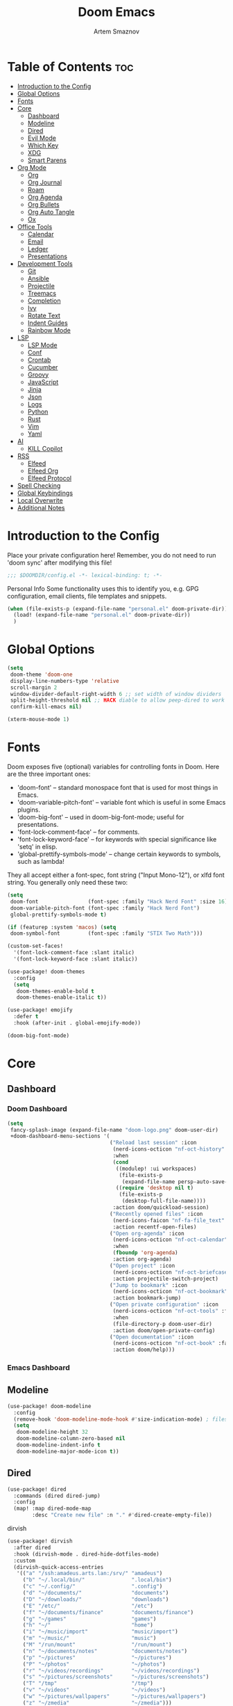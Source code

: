 :PROPERTIES:
:ID:       f8753b37-4a40-43d8-af24-1542cdfea063
:END:
#+title:       Doom Emacs
#+author:      Artem Smaznov
#+description: Emacs is to Vim as Vim is to Notepad
#+startup:     overview

* Table of Contents :toc:
- [[#introduction-to-the-config][Introduction to the Config]]
- [[#global-options][Global Options]]
- [[#fonts][Fonts]]
- [[#core][Core]]
  - [[#dashboard][Dashboard]]
  - [[#modeline][Modeline]]
  - [[#dired][Dired]]
  - [[#evil-mode][Evil Mode]]
  - [[#which-key][Which Key]]
  - [[#xdg][XDG]]
  - [[#smart-parens][Smart Parens]]
- [[#org-mode][Org Mode]]
  - [[#org][Org]]
  - [[#org-journal][Org Journal]]
  - [[#roam][Roam]]
  - [[#org-agenda][Org Agenda]]
  - [[#org-bullets][Org Bullets]]
  - [[#org-auto-tangle][Org Auto Tangle]]
  - [[#ox][Ox]]
- [[#office-tools][Office Tools]]
  - [[#calendar][Calendar]]
  - [[#email][Email]]
  - [[#ledger][Ledger]]
  - [[#presentations][Presentations]]
- [[#development-tools][Development Tools]]
  - [[#git][Git]]
  - [[#ansible][Ansible]]
  - [[#projectile][Projectile]]
  - [[#treemacs][Treemacs]]
  - [[#completion][Completion]]
  - [[#ivy][Ivy]]
  - [[#rotate-text][Rotate Text]]
  - [[#indent-guides][Indent Guides]]
  - [[#rainbow-mode][Rainbow Mode]]
- [[#lsp][LSP]]
  - [[#lsp-mode][LSP Mode]]
  - [[#conf][Conf]]
  - [[#crontab][Crontab]]
  - [[#cucumber][Cucumber]]
  - [[#groovy][Groovy]]
  - [[#javascript][JavaScript]]
  - [[#jinja][Jinja]]
  - [[#json][Json]]
  - [[#logs][Logs]]
  - [[#python][Python]]
  - [[#rust][Rust]]
  - [[#vim][Vim]]
  - [[#yaml][Yaml]]
- [[#ai][AI]]
  - [[#kill-copilot][KILL Copilot]]
- [[#rss][RSS]]
  - [[#elfeed][Elfeed]]
  - [[#elfeed-org][Elfeed Org]]
  - [[#elfeed-protocol][Elfeed Protocol]]
- [[#spell-checking][Spell Checking]]
- [[#global-keybindings][Global Keybindings]]
- [[#local-overwrite][Local Overwrite]]
- [[#additional-notes][Additional Notes]]

* Introduction to the Config
Place your private configuration here! Remember, you do not need to run 'doom sync' after modifying this file!
#+begin_src emacs-lisp
;;; $DOOMDIR/config.el -*- lexical-binding: t; -*-
#+end_src

Personal Info
Some functionality uses this to identify you, e.g. GPG configuration, email clients, file templates and snippets.
#+begin_src emacs-lisp
(when (file-exists-p (expand-file-name "personal.el" doom-private-dir))
  (load! (expand-file-name "personal.el" doom-private-dir))
  )
#+end_src

* Global Options
#+begin_src emacs-lisp
(setq
 doom-theme 'doom-one
 display-line-numbers-type 'relative
 scroll-margin 2
 window-divider-default-right-width 6 ;; set width of window dividers
 split-height-threshold nil ;; HACK diable to allow peep-dired to work (prefered 0)
 confirm-kill-emacs nil)

(xterm-mouse-mode 1)
#+end_src

* Fonts
Doom exposes five (optional) variables for controlling fonts in Doom. Here
are the three important ones:

+ 'doom-font' -- standard monospace font that is used for most things in Emacs.
+ 'doom-variable-pitch-font' -- variable font which is useful in some Emacs plugins.
+ 'doom-big-font' -- used in doom-big-font-mode; useful for presentations.
+ 'font-lock-comment-face' -- for comments.
+ 'font-lock-keyword-face' -- for keywords with special significance like 'setq' in elisp.
+ 'global-prettify-symbols-mode' -- change certain keywords to symbols, such as lambda!

They all accept either a font-spec, font string ("Input Mono-12"), or xlfd
font string. You generally only need these two:
#+begin_src emacs-lisp
(setq
 doom-font                (font-spec :family "Hack Nerd Font" :size 16)
 doom-variable-pitch-font (font-spec :family "Hack Nerd Font")
 global-prettify-symbols-mode t)

(if (featurep :system 'macos) (setq
 doom-symbol-font         (font-spec :family "STIX Two Math")))

(custom-set-faces!
  '(font-lock-comment-face :slant italic)
  '(font-lock-keyword-face :slant italic))

(use-package! doom-themes
  :config
  (setq
   doom-themes-enable-bold t
   doom-themes-enable-italic t))

(use-package! emojify
  :defer t
  :hook (after-init . global-emojify-mode))

(doom-big-font-mode)
#+end_src

* Core
** Dashboard
*** Doom Dashboard
#+begin_src emacs-lisp
(setq
 fancy-splash-image (expand-file-name "doom-logo.png" doom-user-dir)
 +doom-dashboard-menu-sections '(
                                 ("Reload last session" :icon
                                  (nerd-icons-octicon "nf-oct-history" :face 'doom-dashboard-menu-title)
                                  :when
                                  (cond
                                   ((modulep! :ui workspaces)
                                    (file-exists-p
                                     (expand-file-name persp-auto-save-fname persp-save-dir)))
                                   ((require 'desktop nil t)
                                    (file-exists-p
                                     (desktop-full-file-name))))
                                  :action doom/quickload-session)
                                 ("Recently opened files" :icon
                                  (nerd-icons-faicon "nf-fa-file_text" :face 'doom-dashboard-menu-title)
                                  :action recentf-open-files)
                                 ("Open org-agenda" :icon
                                  (nerd-icons-octicon "nf-oct-calendar" :face 'doom-dashboard-menu-title)
                                  :when
                                  (fboundp 'org-agenda)
                                  :action org-agenda)
                                 ("Open project" :icon
                                  (nerd-icons-octicon "nf-oct-briefcase" :face 'doom-dashboard-menu-title)
                                  :action projectile-switch-project)
                                 ("Jump to bookmark" :icon
                                  (nerd-icons-octicon "nf-oct-bookmark" :face 'doom-dashboard-menu-title)
                                  :action bookmark-jump)
                                 ("Open private configuration" :icon
                                  (nerd-icons-octicon "nf-oct-tools" :face 'doom-dashboard-menu-title)
                                  :when
                                  (file-directory-p doom-user-dir)
                                  :action doom/open-private-config)
                                 ("Open documentation" :icon
                                  (nerd-icons-octicon "nf-oct-book" :face 'doom-dashboard-menu-title)
                                  :action doom/help)))
#+end_src

*** Emacs Dashboard
# Emacs Dashboard is an extensible startup screen showing you recent files, bookmarks, agenda items and an Emacs banner.

# #+begin_src emacs-lisp
# (use-package! dashboard
#   :init      ;; tweak dashboard config before loading it
#   (setq
#    dashboard-set-heading-icons t
#    dashboard-set-file-icons t
#    dashboard-page-separator "\n \n"
#    dashboard-banner-logo-title "There is no place like home!"
#    ;; dashboard-startup-banner 'logo ;; use standard emacs logo as banner
#    ;; dashboard-startup-banner "~/.config/doom/doom-emacs-logo.txt"  ;; use doom dashboard ASCII banner
#    dashboard-startup-banner "~/.config/doom/doom-logo.png"  ;; use custom image as banner
#    dashboard-center-content t ;; set to 't' for centered content
#    dashboard-items '(
#                      (recents . 10)
#                      (agenda . 5 )
#                      (bookmarks . 5)
#                      (projects . 5)
#                      (registers . 5)
#                      )
#    )

#   :config
#   (dashboard-setup-startup-hook)
#   (dashboard-modify-heading-icons '(
#                                     (recents . "file-text")
#                                     (bookmarks . "book")
#                                     )))
# #+end_src

# This setting ensures that emacsclient always opens on *dashboard* rather than *scratch*.

# #+begin_src emacs-lisp
# (setq
#  doom-fallback-buffer "*dashboard*"
#  doom-fallback-buffer-name "*dashboard*"
#  )
# #+end_src
** Modeline
#+begin_src emacs-lisp
(use-package! doom-modeline
  :config
  (remove-hook 'doom-modeline-mode-hook #'size-indication-mode) ; filesize in modeline
  (setq
   doom-modeline-height 32
   doom-modeline-column-zero-based nil
   doom-modeline-indent-info t
   doom-modeline-major-mode-icon t))
#+end_src

** Dired
#+begin_src emacs-lisp
(use-package! dired
  :commands (dired dired-jump)
  :config
  (map! :map dired-mode-map
        :desc "Create new file" :n "." #'dired-create-empty-file))
#+end_src

dirvish
#+begin_src emacs-lisp
(use-package! dirvish
  :after dired
  :hook (dirvish-mode . dired-hide-dotfiles-mode)
  :custom
  (dirvish-quick-access-entries
   '(("a" "/ssh:amadeus.arts.lan:/srv/" "amadeus")
     ("b" "~/.local/bin/"               ".local/bin")
     ("c" "~/.config/"                  ".config")
     ("d" "~/documents/"                "documents")
     ("D" "~/downloads/"                "downloads")
     ("E" "/etc/"                       "/etc")
     ("f" "~/documents/finance"         "documents/finance")
     ("g" "~/games"                     "games")
     ("h" "~/"                          "home")
     ("i" "~/music/import"              "music/import")
     ("m" "~/music/"                    "music")
     ("M" "/run/mount"                  "/run/mount")
     ("n" "~/documents/notes"           "documents/notes")
     ("p" "~/pictures"                  "~/pictures")
     ("P" "~/photos"                    "~/photos")
     ("r" "~/videos/recordings"         "~/videos/recordings")
     ("s" "~/pictures/screenshots"      "~/pictures/screenshots")
     ("T" "/tmp"                        "/tmp")
     ("v" "~/videos"                    "~/videos")
     ("w" "~/pictures/wallpapers"       "~/pictures/wallpapers")
     ("z" "~/zmedia"                    "~/zmedia")))

  :config
  (map! :map dirvish-mode-map
        :desc "marks" :n "'" #'dirvish-quick-access

        :n "z" nil
        :prefix "z"
        :n "z" #'dirvish-history-jump))
#+end_src

toggle hidden files in dired
#+begin_src emacs-lisp
(use-package! dired-hide-dotfiles
  :after dired
  :hook (dired-mode . dired-hide-dotfiles-mode)

  :config
  (map! :map dired-mode-map
        :prefix "z"
        :desc "Hide dot files"   :n "o" (lambda () (interactive) (dired-hide-dotfiles-mode 0))
        :desc "Show dot files"   :n "m" (lambda () (interactive) (dired-hide-dotfiles-mode 1))
        :desc "Toggle dot files" :n "a" #'dired-hide-dotfiles-mode
        :desc "Toggle dot files" :n "." #'dired-hide-dotfiles-mode))
#+end_src

** Evil Mode
#+begin_src emacs-lisp
(use-package! evil
  :config
  (map! :map evil-insert-state-map
        :i "<C-h>" #'evil-delete-backward-char-and-join)

  (setq evil-cross-lines t))
#+end_src

** Which Key
#+begin_src emacs-lisp
(use-package! which-key
  :init
  (setq which-key-idle-delay 0.4))
#+end_src

** XDG
#+begin_src emacs-lisp
(use-package! xdg)
#+end_src

** Smart Parens
#+begin_src emacs-lisp
(use-package! smartparens-mode
  :ensure smartparens
  ;; :defer t
  :hook (js-mode . smartparens-strict-mode)

  :config
  (require 'smartparens-config))
#+end_src

* Org Mode
** Org
#+begin_src emacs-lisp
(use-package! org
  :commands org-capture-goto-target
  :init
  (setq
   org-directory (if (featurep :system 'macos) "~/Documents/notes/"
                   (expand-file-name "notes/" (xdg-user-dir "DOCUMENTS")))
   org-agenda-files          (list org-directory)
   org-default-notes-file    (expand-file-name "notes.org" org-directory)
   +org-capture-journal-file (expand-file-name "writing/journal.org" org-directory)
   org-archive-location      (expand-file-name "archive.org::datetree/" org-directory) ;; can also use "archive.org::datetrea/* %s"
   org-id-locations-file     (expand-file-name ".orgids" org-directory))

  :hook (org-mode . (lambda ()
                      (make-local-variable 'display-line-numbers)
                      (visual-line-mode -1)
                      (setq display-line-numbers 'visual)))

  :config
  (map! :mode org-mode
        :localleader
        :n "B" #'org-babel-tangle)

  (map! :map org-mode-map
        :desc "Move line(s) up"        :nv "<M-up>"    #'drag-stuff-up
        :desc "Move line(s) down"      :nv "<M-down>"  #'drag-stuff-down
        :desc "Move line(s) left"      :nv "<M-left>"  #'drag-stuff-left
        :desc "Move line(s) right"     :nv "<M-right>" #'drag-stuff-right
        :desc "Go to prev visual line" :n  "<up>"      #'evil-previous-visual-line
        :desc "Go to next visual line" :n  "<down>"    #'evil-next-visual-line)

  ;; (map! :map org-mode-map
  ;;       :n "<M-h>" #'org-table-previous-field
  ;;       :n "<M-j>" #'org-table-next-row
  ;;       :n "<M-k>" #'org-table-previous-row
  ;;       :n "<M-l>" #'org-table-next-field)

  ;; ----- org-capture -----------------------------------------------------
  ;; (pushnew! org-capture-templates
  ;;           ;; '("j" "Journal"      entry (file+olp+datetree +org-capture-journal-file) "* %U %?\n%i\n%a"   :prepend t)
  ;;           '("w" "Work todo"    entry (file+headline "work.org"    "Inbox")         "* TODO %?\n%i\n%a" :prepend t)
  ;;           '("h" "Housing todo" entry (file+headline "housing.org" "Inbox")         "* TODO %?\n%i\n%a" :prepend t))

  ;; ----- headings --------------------------------------------------------
  (setq org-ellipsis " ▼ "
        org-log-into-drawer t
        org-log-done 'time
        org-hide-emphasis-markers t)

  ;; ----- fonts -----------------------------------------------------------
  ;; font sizes for each header level in Org mode.
  (custom-set-faces
   '(org-level-1 ((t (:inherit outline-1 :height 1.2))))
   '(org-level-2 ((t (:inherit outline-2 :height 1.1))))
   '(org-level-3 ((t (:inherit outline-3 :height 1.0))))
   '(org-level-4 ((t (:inherit outline-4 :height 1.0))))
   '(org-level-5 ((t (:inherit outline-5 :height 1.0)))))

  ;; ----- org-special -----------------------------------------------------
  (setq org-src-window-setup 'other-frame)
  (set-popup-rule! "^\\*Org Src" :ignore t)

  ;; ----- org-refile ------------------------------------------------------
  (setq org-refile-targets '((org-agenda-files :maxlevel . 1)))
  (advice-add 'org-refile :after 'org-save-all-org-buffers)

  ;; ----- org-archive -----------------------------------------------------
  (setq org-archive-subtree-add-inherited-tags t)

  ;; ----- org-publish -----------------------------------------------------
  (setq org-publish-project-alist
        '(("github.io"
           :base-directory "~/projects/git/artemsmaznov.github.io/org"
           :base-extension "org"
           :publishing-directory "~/projects/git/artemsmaznov.github.io"
           :recursive t
           :publishing-function org-html-publish-to-html
           :headline-levels 4
           :auto-preamble t
           :exclude "header.org")))

  ;; ----- Search Engines --------------------------------------------------
  ;; e.g. [[arch-wiki:emacs][Emacs Page]]
  (setq org-link-abbrev-alist
        '(("arch-wiki" . "https://wiki.archlinux.org/title/")
          ("pacman"    . "https://archlinux.org/packages/?name=")
          ("aur"       . "https://aur.archlinux.org/packages/")
          ("github"    . "https://github.com/")
          ("google"    . "http://www.google.com/search?q=")
          ("brave"     . "https://search.brave.com/search?q=")
          ("wiki"      . "https://en.wikipedia.org/wiki/")
          ))

  ;; ----- org-clock -------------------------------------------------------
  (map! :mode org-mode
        :localleader
        :prefix "c"
        :n "p" #'org-clock-display)

  (setq org-clock-persist 'history
        org-clock-idle-time nil)

  (org-clock-persistence-insinuate)

  ;; ----- Org templates ---------------------------------------------------
  (require 'org-tempo)

  ;; extra languages for src blocks
  (pushnew! org-structure-template-alist
            '("el" . "src emacs-lisp")
            '("js" . "src javascript")
            '("lu" . "src lua")
            '("py" . "src python")
            '("sh" . "src shell")
            '("ya" . "src yaml"))

  ;; extra org structure templates
  (pushnew! org-src-lang-modes
            '("conf-unix" . conf-unix)
            '("toml"      . conf-toml)))
#+end_src

** Org Journal
#+begin_src emacs-lisp
(use-package! org-journal
  :after org
  :init
  (setq
   org-journal-dir (expand-file-name "writing/" org-directory))

  :config
  (setq
   org-journal-hide-entries-p nil
   org-journal-search-results-order-by :desc
   org-journal-enable-encryption nil
   org-journal-encrypt-journal nil))
#+end_src

** Roam
#+begin_src emacs-lisp
(use-package! org-roam
  :after org
  :config
  (setq org-roam-directory org-directory))
#+end_src

** Org Agenda
#+begin_src emacs-lisp
(use-package! org-agenda
  :after org
  :defer t
  :config
  (map! :map org-agenda-mode-map
        :m "D"   #'org-agenda-day-view
        :m "W"   #'org-agenda-week-view
        :m "M"   #'org-agenda-month-view ;; doesn't work
        :m "T"   #'org-agenda-fortnight-view
        :m "C-." #'org-agenda-goto-today
        :m "C-h" #'org-agenda-earlier
        :m "C-l" #'org-agenda-later)

  (setq org-agenda-start-with-log-mode t
        org-agenda-start-day nil
        org-agenda-span 'week
        org-agenda-start-on-weekday 1
        org-deadline-warning-days 14))
#+end_src

** Org Bullets
#+begin_src emacs-lisp
(use-package! org-superstar
  :after org
  :defer t
  :hook (org-mode . org-superstar-mode))
#+end_src

** Org Auto Tangle
Put at the header of the =Org= document to enable auto tangle on save for it
#+begin_example emacs-lisp
#+auto_tangle: t
#+end_example

#+begin_src emacs-lisp
(use-package! org-auto-tangle
  :after org
  :defer t
  :hook (org-mode . org-auto-tangle-mode)
  :config
  (setq org-auto-tangle-babel-safelist
        '("README.org"
          "SHELLS.org"
          "local.org")))
#+end_src

** Ox
We need ox-man for "Org eXporting" to manpage format.
#+begin_src emacs-lisp
(after! org
  (use-package ox-man))
#+end_src

* Office Tools
** Calendar
#+begin_src emacs-lisp
(use-package! calendar
  :defer t
  :init
  (setq calendar-week-start-day 1
        calendar-date-style 'european))
#+end_src

CalFW
#+begin_src emacs-lisp
(use-package! calfw
  :defer t
  :init
  (map! :leader
        :prefix "o"
        :desc "Calendar" :e "c" #'cfw:open-org-calendar)

  :config
  (map! :map cfw:calendar-mode-map
        :m "C-j" #'cfw:navi-next-month-command
        :m "C-k" #'cfw:navi-previous-month-command
        :m "C-." #'cfw:navi-goto-today-command
        :m "0"   #'cfw:navi-goto-week-begin-command
        :m "gd"  #'cfw:org-goto-date
        :m "zd"  #'cfw:change-view-day
        :m "zw"  #'cfw:change-view-week
        :m "zm"  #'cfw:change-view-month
        :m "zt"  #'cfw:change-view-two-weeks
        :m "T"   #'cfw:change-view-two-weeks)) ;; not active due to evil-snipe and evil-find-char
#+end_src

iCalendar
#+begin_src emacs-lisp
(use-package! icalendar
  :defer t
  :config
  (setq
   org-icalendar-use-scheduled '(event-if-todo event-if-not-todo todo-start)
   org-icalendar-use-deadline '(event-if-todo-not-done)))
#+end_src

CalDAV sync
#+begin_src emacs-lisp
(use-package! org-caldav
  :after calfw
  :init
  (map! :leader
        :prefix "n"
        :desc "Sync with server" :e "C-s" #'org-caldav-sync)

  :config
  (setq
   org-caldav-url (concat "https://" my/nextcloud/url "/remote.php/dav/calendars/" my/username)
   org-caldav-delete-calendar-entries 'always
   org-caldav-delete-org-entries 'ask
   org-caldav-show-sync-results nil
   org-caldav-save-directory (expand-file-name ".caldav/" org-directory)
   org-caldav-backup-file (expand-file-name "backup.org" org-caldav-save-directory)
   org-caldav-location-newline-replacement ","
   org-caldav-exclude-tags '("nocal")
   org-caldav-calendars `((:calendar-id "personal" :select-tags ("calgnr")
                           :inbox ,(expand-file-name "todo.org" org-directory)
                           :files (,(expand-file-name "todo.org" org-directory)
                                   ,(expand-file-name "archive.org" org-directory)))

                          (:calendar-id "housing" :select-tags ("calhsn")
                           :inbox ,(expand-file-name "todo.org" org-directory)
                           :files (,(expand-file-name "todo.org" org-directory)
                                   ,(expand-file-name "archive.org" org-directory)))

                          (:calendar-id "work" :select-tags ("calwrk")
                           :inbox ,(expand-file-name "todo.org" org-directory)
                           :files (,(expand-file-name "todo.org" org-directory)
                                   ,(expand-file-name "archive.org" org-directory))))))
#+end_src

** Email
#+begin_src emacs-lisp
(setq rmail-spool-directory "/var/spool/mail/")
#+end_src

*** AuthInfo
Setting up =~/.authinfo.gpg= with credentials
#+begin_example authinfo
machine smtp.gmail.com login example@gmail.com password eXaMpLePaSsWoRd port 465
#+end_example

*** mu4e
+ Arch Linux: ~$ pacman -S isync~
              ~$ paru -S mu~

A custom variable containing an email address string needs to be defined for each context
#+begin_example elisp
(defvar my/email/main "example@mail.com" "My primary email address")
#+end_example

#+begin_src emacs-lisp
(use-package! mu4e
  :defer t
  :commands (mu4e make-mu4e-context)
  :init
  (setq
   doom-modeline-mu4e t
   +mu4e-lock-file "/tmp/mu4e-lock")

  ;; start mu4e in the background so it auto-syncs emails
  (if (and (executable-find "mu")
           (not (file-exists-p +mu4e-lock-file)))
      (mu4e t))

  :config
  (map! :map mu4e-view-mode-map
        :n "m" #'mu4e-view-mark-for-something
        :n "M" #'mu4e-view-mark-for-move
        :n "t" #'mu4e-view-mark-subthread
        :n "T" #'mu4e-view-mark-thread

        :map mu4e-headers-mode-map
        :n "m" #'mu4e-headers-mark-for-something
        :n "M" #'mu4e-headers-mark-for-move
        :n "t" #'mu4e-headers-mark-subthread
        :n "T" #'mu4e-headers-mark-thread)

  (setq
   mu4e-update-interval (* 5 60) ;; auto-sync interval in seconds
   mu4e-confirm-quit t

   ;; headers - view listing the emails
   mu4e-split-view 'vertical
   mu4e-headers-visible-columns 80
   mu4e-headers-time-format "%l:%M:%S %p"
   mu4e-headers-date-format "%e %b %Y"
   mu4e-headers-long-date-format "%a, %e %B %Y, %l:%M:%S %p"

   ;; message
   ;; mu4e-view-date-format "%c"
   ;; mu4e-date-format-long "%c"
   message-kill-buffer-on-exit t ;; don't keep message buffers

   ;; composing
   mu4e-compose-format-flowed t ;; use html formatting for outgoing emails
   mu4e-compose-dont-reply-to-self t

   mu4e-get-mail-command "true"

   ;; colum layout for mail list
   mu4e-headers-fields
   '((:account-stripe . 1)
     (:flags          . 7)
     (:human-date     . 12)
     (:from-or-to     . 25)
     (:thread-subject . nil)))

  (setq
   ;; NOTE needs to be redefined when mu4e autostarts in the background with no
   ;; context selected. this causes emacs to ask to create the default
   ;; directories in the root of maildir
   mu4e-drafts-folder "/artem/drafts"
   mu4e-sent-folder "/artem/sent"
   mu4e-refile-folder "/artem/archive"
   mu4e-trash-folder "/artem/trash"

   ;; NOTE not required, but gives an additional visual and functional indicator
   ;; that no context is selected
   mu4e-maildir-shortcuts
   '(("/inbox"   . ?i)
     ("/drafts"  . ?d)
     ("/sent"    . ?s)
     ("/archive" . ?a)
     ("/trash"   . ?t))

   ;; DEPRECATED have not see the effect of this yet
   +mu4e-header--maildir-colors
   '(("/artem/sent"   . all-the-icons-dgreen)
     ("/artem/drafts" . all-the-icons-yellow)
     ("/artem/trash"  . all-the-icons-red)))

  ;; contexts
  (setq
   mu4e-context-policy 'pick-first
   mu4e-compose-context-policy 'ask-if-none
   ;; mu4e-index-cleanup nil ;; don't need to run cleanup after indexing for gmail
   ;; mu4e-index-lazy-check t ;; because gmail uses labels as folders we can use lazy check since messages don't really "move"
   mu4e-contexts
   `(,(make-mu4e-context
       :name "local"
       :match-func
       (lambda (msg)
         (when msg
           (string-prefix-p "/artem" (mu4e-message-field msg :maildir))))

       :vars
       `((user-mail-address  . "artem@izumi")
         (mu4e-drafts-folder . "/artem/drafts")
         (mu4e-sent-folder   . "/artem/sent")
         (mu4e-refile-folder . "/artem/archive")
         (mu4e-trash-folder  . "/artem/trash")

         (mu4e-maildir-shortcuts
          . (("/artem/inbox"   . ?i)
             ("/artem/drafts"  . ?d)
             ("/artem/sent"    . ?s)
             ("/artem/archive" . ?a)
             ("/artem/trash"   . ?t)))))

     ,(make-mu4e-context
       :name "amadeus"
       :match-func
       (lambda (msg)
         (when msg
           (string-prefix-p "/amadeus" (mu4e-message-field msg :maildir))))

       :vars
       `((user-mail-address  . "artem@amadeus")
         (mu4e-drafts-folder . "/amadeus/drafts")
         (mu4e-sent-folder   . "/amadeus/sent")
         (mu4e-refile-folder . "/amadeus/archive")
         (mu4e-trash-folder  . "/amadeus/trash")

         (mu4e-maildir-shortcuts
          . (("/amadeus/inbox"   . ?i)
             ("/amadeus/drafts"  . ?d)
             ("/amadeus/sent"    . ?s)
             ("/amadeus/archive" . ?a)
             ("/amadeus/trash"   . ?t)))))

     ,(make-mu4e-context
       :name "ichigo"
       :match-func
       (lambda (msg)
         (when msg
           (string-prefix-p "/ichigo" (mu4e-message-field msg :maildir))))

       :vars
       `((user-mail-address  . "artem@ichigo")

         (mu4e-drafts-folder . "/ichigo/drafts")
         (mu4e-sent-folder   . "/ichigo/sent")
         (mu4e-refile-folder . "/ichigo/archive")
         (mu4e-trash-folder  . "/ichigo/trash")

         (mu4e-maildir-shortcuts
          . (("/ichigo/inbox"   . ?i)
             ("/ichigo/drafts"  . ?d)
             ("/ichigo/sent"    . ?s)
             ("/ichigo/archive" . ?a)
             ("/ichigo/trash"   . ?t)))))))

  (setq mu4e-bookmarks
        '((:name "Unread messages"
           :query "flag:unread AND NOT flag:trashed"
           :key ?u)
          (:name "Today's messages"
           :query "date:today..now"
           :key ?t)
          (:name "Last 7 days"
           :query "date:7d..now"
           :hide-unread t
           :key ?w)
          (:name "Messages with images"
           :query "mime:image/*"
           :key ?p)
          (:name "All inboxes"
           :query "m:/artem/inbox OR m:/amadeus/inbox OR m:/ichigo/inbox"
           :key ?i)
          (:name "Full archive"
           :query "m:/artem/archive OR m:/amadeus/archive OR m:/ichigo/archive"
           :key ?a)))

  ;; modeline
  (setq
   ;; mu4e-alert-interesting-mail-query "flag:unread AND NOT flag:trashed AND NOT maildir:\"/[Gmail]/All Mail\""
   mu4e-display-update-status-in-modeline t))
#+end_src

#+begin_src emacs-lisp
;; (use-package! mu4e
;;   :defer t
;;   :init
;;   (setq
;;    doom-modeline-mu4e t)
;;   :config
;;   (map! :map mu4e-view-mode-map
;;         :n "m" #'mu4e-view-mark-for-something
;;         :n "M" #'mu4e-view-mark-for-move
;;         :n "t" #'mu4e-view-mark-subthread
;;         :n "T" #'mu4e-view-mark-thread

;;         :map mu4e-headers-mode-map
;;         :n "m" #'mu4e-headers-mark-for-something
;;         :n "M" #'mu4e-headers-mark-for-move
;;         :n "t" #'mu4e-headers-mark-subthread
;;         :n "T" #'mu4e-headers-mark-thread)

;;   (setq
;;    mu4e-get-mail-command (concat "mbsync -a -c " (xdg-config-home) "/isync/mbsyncrc" )
;;    mu4e-update-interval (* 15 60) ;; auto-sync interval in seconds
;;    mu4e-maildir-shortcuts
;;    '(("/Inbox"             . ?i)
;;      ("/Work"              . ?w)
;;      ("/[Gmail]/Important" . ?I)
;;      ("/[Gmail]/Sent Mail" . ?s)
;;      ("/[Gmail]/Drafts"    . ?d)
;;      ("/[Gmail]/All Mail"  . ?a)
;;      ("/[Gmail]/Trash"     . ?t))
;;    +mu4e-header--maildir-colors
;;    '(("/Inbox"      . all-the-icons-yellow)
;;      ("/Work"       . all-the-icons-red)
;;      ("[Gmail]"     . all-the-icons-dgreen)))

;;   ;; headers - view listing the emails
;;   (setq
;;    mu4e-split-view 'vertical
;;    mu4e-headers-visible-columns 170
;;    mu4e-headers-time-format "%l:%M:%S %p"
;;    mu4e-headers-date-format "%e %b %Y"
;;    mu4e-headers-long-date-format "%a, %e %B %Y, %l:%M:%S %p"
;;    ;; colum layout for mail list
;;    mu4e-headers-fields
;;    '((:account-stripe . 1)
;;      (:flags          . 7)
;;      (:human-date     . 12)
;;      (:from-or-to     . 25)
;;      (:thread-subject . nil)))

;;   ;; message
;;   (setq
;;    ;; mu4e-view-date-format "%c"
;;    ;; mu4e-date-format-long "%c"
;;    message-kill-buffer-on-exit t) ;; don't keep message buffers

;;   ;; composing
;;   (setq
;;    mu4e-compose-format-flowed t ;; use html formatting for outgoing emails
;;    mu4e-compose-dont-reply-to-self t)

;;   ;; contexts
;;   (setq
;;    mu4e-context-policy 'pick-first
;;    mu4e-compose-context-policy 'ask-if-none
;;    ;; mu4e-index-cleanup nil ;; don't need to run cleanup after indexing for gmail
;;    ;; mu4e-index-lazy-check t ;; because gmail uses labels as folders we can use lazy check since messages don't really "move"
;;    mu4e-contexts
;;    `(
;;      ;; ,(make-mu4e-context
;;      ;;   :name "Artem"
;;      ;;   :match-func (lambda (msg) (when msg (mu4e-message-contact-field-matches msg :to my/email/artem)))
;;      ;;   :vars `((smtpmail-smtp-server  . "smtp.gmail.com")
;;      ;;           (smtpmail-smtp-service . 465)
;;      ;;           (smtpmail-stream-type  . ssl)
;;      ;;           (user-mail-address     . ,my/email/artem)
;;      ;;           (mu4e-drafts-folder    . "/[Gmail]/Drafts")
;;      ;;           (mu4e-sent-folder      . "/[Gmail]/Sent Mail")
;;      ;;           (mu4e-refile-folder    . "/[Gmail]/All Mail")
;;      ;;           (mu4e-trash-folder     . "/[Gmail]/Trash")))
;;      ,(make-mu4e-context
;;        :name "Main"
;;        :match-func (lambda (msg) (when msg (mu4e-message-contact-field-matches msg :to my/email/main)))
;;        ;; :match-func (lambda (msg) (when msg (string-prefix-p "/Main" (mu4e-message-field msg :maildir))))
;;        :vars `((user-mail-address  . ,my/email/main)
;;                (mu4e-drafts-folder . "/[Gmail]/Drafts")
;;                (mu4e-sent-folder   . "/[Gmail]/Sent Mail")
;;                (mu4e-refile-folder . "/[Gmail]/All Mail")
;;                (mu4e-trash-folder  . "/[Gmail]/Trash")))))

;;      ;; start mu4e in the background so it auto-syncs emails
;;      (mu4e t)

;;      ;; modeline
;;      (setq
;;       mu4e-alert-interesting-mail-query "flag:unread AND NOT flag:trashed AND NOT maildir:\"/[Gmail]/All Mail\""
;;       mu4e-display-update-status-in-modeline t))
#+end_src

*** Authentication
Function used by =mbsync= for authentication with the email server
#+begin_src emacs-lisp
(defun my/lookup-password (&rest keys)
  (let ((result (apply #'auth-source-search keys)))
    (if result
        (funcall (plist-get (car result) :secret))
        nil)))
#+end_src

** Ledger
#+begin_src emacs-lisp
(use-package! ledger-mode
  :defer t
  :config
  (map! :map ledger-mode-map
        :localleader
        :e "c" #'ledger-mode-clean-buffer)

  (setq ledger-default-date-format "%Y-%m-%d"))
#+end_src

** Presentations
#+begin_src emacs-lisp
(use-package! org-tree-slide
  :after org
  :defer t
  :init
  (map! :map org-mode-map
        :leader
        :prefix "t"
        :desc "Presentation" :e "p" #'org-tree-slide-mode)

  :hook ((org-tree-slide-play . my/presentation-start)
         (org-tree-slide-stop . my/presentation-end))

  :config
  (map! :map org-tree-slide-mode-map
        "C-h"   #'org-tree-slide-move-previous-tree
        "C-l"   #'org-tree-slide-move-next-tree
        "C-SPC" #'org-tree-slide-content)

  (setq
   org-tree-slide-activate-message "Presentation started!"
   org-tree-slide-deactivate-message "Presentation finished!"
   org-tree-slide-slide-in-effect t
   org-tree-slide-header t
   org-tree-slide-breadcrumbs " > "
   org-image-actual-width nil))
#+end_src

#+begin_src emacs-lisp
(defun my/presentation-start ()
  (writeroom-mode 1)
  (display-line-numbers-mode 0)
  (org-display-inline-images) ;; Can also use org-startup-with-inline-images
  )

(defun my/presentation-end ()
  (writeroom-mode 0)
  (display-line-numbers-mode 1)
  )
#+end_src

* Development Tools
** Git
*** Magit
#+begin_src emacs-lisp
(use-package! magit
  :defer t
  :init
  (defun my/magit-yank-current-branch-name ()
    "Show the current branch in the echo-area and add it to the `kill-ring'."
    (interactive)
    (let ((branch (magit-get-current-branch)))
      (if branch
          (progn (kill-new branch)
                 (message "%s" branch))
        (user-error "There is no current branch"))))

  :config
  (setq
   magit-repository-directories `((,(xdg-config-home) . 1)
                                  ("~/.local/bin" . 0)
                                  ("~/projects" . 5))

   git-commit-summary-max-length 68

   magit-revision-show-gravatars t ;; enable gravatars
   ;; magit-display-buffer-function 'magit-display-buffer-traditional ;; open magit in a side window

   ;; enable granular diff-highlights for all hunks
   ;; change to t if performance is bad
   magit-diff-refine-hunk 'all
   magit-repolist-column-flag-alist ' ((magit-untracked-files . "?")
                                       (magit-unstaged-files . "!")
                                       (magit-staged-files . "+"))

   magit-repolist-columns ' (("" 10 magit-repolist-column-branch ((:right-align t)))
                             ("B<U" 3 magit-repolist-column-unpulled-from-upstream ((:right-align t) (:sort <)))
                             ("B>U" 3 magit-repolist-column-unpushed-to-upstream ((:right-align t) (:sort <)))
                             ("F" 3 magit-repolist-column-flags nil)
                             ("Name" 25 magit-repolist-column-ident nil)
                             ("Version" 25 magit-repolist-column-version ((:sort magit-repolist-version<)))
                             ("Path" 99 magit-repolist-column-path nil))

   magit-submodule-list-columns ' (("Path" 40 magit-modulelist-column-path nil)
                                   ("Version" 25 magit-repolist-column-version
                                    ((:sort magit-repolist-version<)))
                                   ("Branch" 20 magit-repolist-column-branch nil)
                                   ("B<U" 3 magit-repolist-column-unpulled-from-upstream
                                    ((:right-align t)
                                     (:sort <)))
                                   ("B>U" 3 magit-repolist-column-unpushed-to-upstream
                                    ((:right-align t)
                                     (:sort <)))
                                   ("B<P" 3 magit-repolist-column-unpulled-from-pushremote
                                    ((:right-align t)
                                     (:sort <)))
                                   ("B>P" 3 magit-repolist-column-unpushed-to-pushremote
                                    ((:right-align t)
                                     (:sort <)))
                                   ("B" 3 magit-repolist-column-branches
                                    ((:right-align t)
                                     (:sort <)))
                                   ("S" 3 magit-repolist-column-stashes
                                    ((:right-align t)
                                     (:sort <))))))
#+end_src

*** Forge
#+begin_src emacs-lisp
(use-package! forge
  :after magit
  :defer t

  :init
  (if (featurep :system 'macos)
      (setq doom-modeline-github nil)
      (setq doom-modeline-github t))

  :config
  (setq
   forge-pull-notifications nil
   forge-repository-list-columns '(("Owner" 20 t nil owner nil)
                                   ("N" 1 t nil sparse-p nil)
                                   ("S" 1 t nil selective-p nil)
                                   ("Name" 50 t nil name nil)
                                   ("Worktree" 99 t nil worktree nil))))
#+end_src

*** Code Review
#+begin_src emacs-lisp
(use-package! code-review
  :after magit
  :defer t
  :config
  (map! :map magit-mode-map
        "R" #'code-review-forge-pr-at-point

        :map forge-topic-mode-map
        "R" #'code-review-forge-pr-at-point))
#+end_src

*** Todos
#+begin_src emacs-lisp
(use-package! magit-todos
  :after magit
  :defer t
  :hook
  (magit-mode . magit-todos-mode)
  :config
  (pushnew! magit-todos-exclude-globs
            "Basemark*/"
            "Brave*/"
            "Code*/"
            "Cypress/"
            "GIMP/"
            "KDE/"
            "Nextcloud/"
            "chromium/"
            "coc/"
            "discord/"
            "glib*/"
            "google*/"
            "google-chrome/"
            "kde*/"
            "torbrowser*/"
            "unity*/"
            "vivaldi*/"
            "{emacs,doom}/"))
#+end_src

** Ansible
#+begin_src emacs-lisp
(use-package! ansible
  :defer t
  :hook
  (yaml-mode . (lambda ()
                 (if (not buffer-file-name)
                     (message "buffer-file-name is not set")
                   (if (s-contains? "ansible" (file-name-directory buffer-file-name) t)
                       (ansible-mode 1))))))
#+end_src

** Projectile
#+begin_src emacs-lisp
(use-package! projectile
  :defer t
  :init
  (setq projectile-switch-project-action #'projectile-dired)
  (when (file-directory-p "~/projects")
    (setq projectile-project-search-path '("~/projects")))
  :config
  (map! :leader
        :prefix "p"
        :desc "Run project"        :e "A" #'projectile-run-project
        :desc "Project substitute" :e "R" #'projectile-replace-regexp))
#+end_src

** Treemacs
#+begin_src emacs-lisp
(use-package! lsp-treemacs
  :defer t
  :commands lsp-treemacs-errors-list)
#+end_src

** Completion
#+begin_src emacs-lisp
(use-package! company
  :defer t
  :config
  (map! :after lsp-mode
        :map lsp-mode-map
        :i "<tab>" #'company-indent-or-complete-common)

  (setq
   company-idle-delay 0.5
   company-tooltip-idle-delay 2
   company-minimum-prefix-length 1))
#+end_src

** Ivy
#+begin_src emacs-lisp
(use-package! lsp-ivy
  :defer t
  :commands lsp-ivy-workspace-symbol)
#+end_src

** Rotate Text
To enable a set of items to cycle through globally, add the following to your configuration
#+begin_src emacs-lisp
(use-package! rotate-text
  :defer t
  :config
  (pushnew! rotate-text-words
            '("yes" "no")
            '("on" "off")
            '("start" "end")))
#+end_src

** Indent Guides
#+begin_src emacs-lisp
(use-package! highlight-indent-guides
  :defer t
  :config
  (setq highlight-indent-guides-method 'fill))
#+end_src

** Rainbow Mode
Highlight colors in file
#+begin_src emacs-lisp
(use-package! rainbow-mode
  :defer t
  :init
  (map! :leader
        :prefix "t"
        :desc "Colors" :e "c" #'rainbow-mode))
#+end_src

* LSP
** LSP Mode
#+begin_src emacs-lisp
(use-package! lsp-mode
  :defer t
  :commands (lsp lsp-deferred)
  :hook
  (rjsx-mode    . lsp-deferred)
  (python-mode  . lsp-deferred)
  (feature-mode . lsp-deferred)
  (vimrc-mode   . lsp-deferred)
  (groovy-mode  . lsp-deferred))
#+end_src

See [[https://emacs-lsp.github.io/lsp-mode/tutorials/how-to-turn-off/][this]] for LSP UI elements and their respective variables
#+begin_src emacs-lisp
(use-package! lsp-ui
  :defer t
  :commands lsp-ui-mode
  :hook
  (lsp-mode . lsp-ui-mode)

  :config
  (setq
   ;; 1. Symbol highlighting
   lsp-enable-symbol-highlighting t

   ;; 2. `lsp-ui-doc` hover dialogs
   lsp-ui-doc-enable nil
   lsp-ui-doc-delay 0.75
   lsp-ui-doc-show-with-cursor t
   lsp-ui-doc-show-with-mouse nil

   lsp-ui-doc-position 'top
   lsp-ui-doc-alignment 'window
   lsp-ui-doc-header t
   lsp-ui-doc-border "gray"

   ;; 3. Lenses
   lsp-lens-enable t

   ;; 4. Headerline
   lsp-headerline-breadcrumb-enable t

   ;; 5. Sideline code actions
   lsp-ui-sideline-enable t
   lsp-ui-sideline-show-code-actions t

   ;; 6. Sideline hover symbols
   lsp-ui-sideline-show-hover nil

   ;; 7. Modeline code actions
   lsp-modeline-code-actions-enable t

   ;; 8. Flycheck / flymake
   ;; lsp-diagnostics-provider :auto

   ;; 9. Sideline diagnostics
   lsp-ui-sideline-show-diagnostics t

   ;; 10. Eldoc
   lsp-eldoc-enable-hover t

   ;; 11. Modeline diagnostics statistics
   lsp-modeline-diagnostics-enable t

   ;; 12. Signarure help
   ;; lsp-signature-auto-activate '(:on-trigger-char :on-server-request)

   ;; 13.
   lsp-signature-render-documentation t

   ;; 14. Completion
   ;; lsp-completion-provider :capf

   ;; 15. Completion item detail
   lsp-completion-show-detail t

   ;; 16. Completion item kind
   lsp-completion-show-kind t))
#+end_src

** Conf
#+begin_src emacs-lisp
(use-package! conf-mode
  :defer t
  :mode
  "\\.automount\\'"
  "\\.mount\\'"
  "\\.path\\'"
  "\\.service\\'"
  "\\.slice\\'"
  "\\.socket\\'"
  "\\.target\\'"
  "\\.timer\\'"
  )
#+end_src

** Crontab
#+begin_src emacs-lisp
(use-package! crontab-mode
  :defer t
  :mode
  "/cron\\(.d\\)?")
#+end_src

** Cucumber
#+begin_src emacs-lisp
(use-package! feature-mode
  :defer t
  :mode
  "\\.feature\\'"

  :config
  (setq
   feature-default-language "en"
   ;; feature-step-search-path "features/../**/*step*/*.js"
   ))
#+end_src

** Groovy
#+begin_src emacs-lisp
(use-package! groovy-mode
  :defer t
  :mode
  "/Jenkinsfile.*\\'"
  "\\.pipe\\'"
  "\\.PIPE\\'"

  :hook
  (groovy-mode . (lambda () (rainbow-delimiters-mode 1)))

  :config
  (setq groovy-indent-offset 2))
#+end_src

** JavaScript
#+begin_src emacs-lisp
;; (use-package! rjsx-mode
;;   :ensure t
;;   :mode
;;   "\\.js\\'"
;; )
#+end_src

** Jinja
#+begin_src emacs-lisp
(use-package! jinja2-mode
  :defer t
  :hook
  (jinja2-mode . (lambda ()
                   (spell-fu-mode -1))))
#+end_src

** Json
#+begin_src emacs-lisp
(use-package! jsonc-mode
  :defer t
  :mode
  "\\.jsonc\\'"
)
#+end_src

** Logs
#+begin_src emacs-lisp
(use-package! syslog-mode
  :defer t
  :mode
  "\\.log"
  "\\.[0-9]+\\'"

  :hook
  (syslog-mode . (lambda ()
                   (make-local-variable 'display-line-numbers-type)
                   (setq display-line-numbers-type t)
                   (display-line-numbers-mode 1))))
#+end_src

** Python
+ macOS: ~$ brew install pyright~
+ Arch Linux: ~$ pacman -S pyright~
** Rust
#+begin_src emacs-lisp
(use-package! rustic
  :defer t
  :config
  (map! :map rustic-mode-map
        :localleader
        :prefix "t"
        :desc "with doc-tests" :n "d" #'rustic-cargo-test-run))
#+end_src

** Vim
Enable syntax highlighting for .vim files
#+begin_src emacs-lisp
(use-package! vimrc-mode
  :defer t
  :mode
  "\\.vim\\(rc\\)?\\'"
  "\\.vifm\\'"

  :config
  (setq evil-shift-width 2))
#+end_src

** Yaml
#+begin_src emacs-lisp
(use-package! yaml-mode
  :defer t
  :hook
  (yaml-mode . (lambda ()
                   (spell-fu-mode -1))))
#+end_src

* AI
** KILL Copilot
accept completion from copilot and fallback to company

#+begin_src emacs-lisp :tangle no
(use-package! copilot
  :hook (prog-mode . copilot-mode)
  :bind (:map copilot-completion-map
              ("<tab>" . 'copilot-accept-completion)
              ("TAB" . 'copilot-accept-completion)
              ("C-TAB" . 'copilot-accept-completion-by-word)
              ("C-<tab>" . 'copilot-accept-completion-by-word)))
#+end_src

* RSS
** Elfeed
#+begin_src emacs-lisp
(use-package! elfeed
  :defer t
  :init
  (map! :leader
        :prefix "o"
        :desc "RSS News" :e "n" #'elfeed)

  :config
  (map! :mode elfeed-search-mode
        :desc "Remove Selected" :n "D" #'my/elfeed-search-remove-selected

        :mode (elfeed-search-mode elfeed-show-mode)
        :localleader
        :desc "Show starred" :n "s" #'my/elfeed-show-starred
        :desc "Toggle logs"  :n "l" #'elfeed-goodies/toggle-logs
        :desc "Update"       :n "u" #'elfeed-update)

  (elfeed-set-timeout 36000)
  (setq
   elfeed-log-level 'info
   elfeed-goodies/log-window-position 'bottom
   elfeed-goodies/wide-threshold 0.3
   elfeed-goodies/show-mode-padding 1
   elfeed-goodies/entry-pane-size 0.5
   elfeed-goodies/feed-source-column-width 20
   elfeed-use-curl t
   elfeed-search-date-format '("%d-%m-%Y" 10 :left)
   elfeed-search-filter "@1-month-ago +unread")

  (defun my/elfeed-show-starred ()
    "Show all starred feeds"
    (interactive)
    (elfeed-search-set-filter "+star"))

  (defun my/elfeed-db-remove-entry (id)
    "Removes elfeed entry for given ID"
    (avl-tree-delete elfeed-db-index id)
    (remhash id elfeed-db-entries))

  (defun my/elfeed-search-remove-selected ()
    "Remove selected entries from elfeed database"
    (interactive)
    (let* ((entries (elfeed-search-selected))
           (count (length entries)))
      (when (y-or-n-p (format "Delete %d entires?" count))
        (cl-loop for entry in entries
                 do (my/elfeed-db-remove-entry (elfeed-entry-id entry)))))
    (elfeed-search-update--force)))
#+end_src

** Elfeed Org
#+begin_src emacs-lisp
(use-package! elfeed-org
  :after elfeed
  :config
  (setq
   rmh-elfeed-org-files (list (expand-file-name "rss.org" org-directory))
   rmh-elfeed-org-tree-id "elfeed"
   rmh-elfeed-org-ignore-tag "ignore"))
#+end_src

** Elfeed Protocol
#+begin_src emacs-lisp
(use-package! elfeed-protocol
  :after elfeed elfeed-org
  :config
  (defun my/elfeed-protocol-configure (&rest args)
    "Make elfeed-org autotags rules works with elfeed-protocol."
    (setq elfeed-protocol-feeds
          (list (list (concat "owncloud+https://" my/username "@" my/nextcloud/url)
                      :use-authinfo t
                      :autotags  elfeed-feeds)))
    (elfeed-update))

  (advice-add 'elfeed :after #'my/elfeed-protocol-configure)

  (setq
   elfeed-protocol-enabled-protocols '(owncloud)
   elfeed-protocol-owncloud-fetch-category-as-tag nil
   elfeed-protocol-owncloud-update-with-modified-time t
   elfeed-protocol-owncloud-star-tag 'star)
  (elfeed-protocol-enable))
#+end_src

* Spell Checking
+ macOS: ~$ brew install aspell~
+ Arch Linux: ~$ pacman -S aspell aspell-en aspell-ru~

#+begin_src emacs-lisp
(use-package! spell-fu
  :defer t
  :hook
  (spell-fu-mode
   . (lambda ()
       ;; extra languages
       (spell-fu-dictionary-add (spell-fu-get-ispell-dictionary "ru"))
       (spell-fu-dictionary-add (spell-fu-get-personal-dictionary
                                 "ru"
                                 (expand-file-name
                                  "dict/ru.pws" (xdg-data-home))))

       ;; extra personal dictionaries
       (spell-fu-dictionary-add (spell-fu-get-personal-dictionary
                                 "people"
                                 (expand-file-name
                                  "dict/en.people.pws" (xdg-data-home))))

       (spell-fu-dictionary-add (spell-fu-get-personal-dictionary
                                 "places"
                                 (expand-file-name
                                  "dict/en.places.pws" (xdg-data-home))))

       (spell-fu-dictionary-add (spell-fu-get-personal-dictionary
                                 "brands"
                                 (expand-file-name
                                  "dict/en.brands.pws" (xdg-data-home))))

       (spell-fu-dictionary-add (spell-fu-get-personal-dictionary
                                 "finance"
                                 (expand-file-name
                                  "dict/en.finance.pws" (xdg-data-home))))

       (spell-fu-dictionary-add (spell-fu-get-personal-dictionary
                                 "dev"
                                 (expand-file-name
                                  "dict/en.dev.pws" (xdg-data-home))))

       (spell-fu-dictionary-add (spell-fu-get-personal-dictionary
                                 "work"
                                 (expand-file-name
                                  "dict/en.work.pws" (xdg-data-home))))))

  :config
  (setq
   spell-fu-word-delimit-camel-case t
   spell-fu-idle-delay 0.25
   ispell-personal-dictionary (expand-file-name
                               "dict/en.pws" (xdg-data-home))))
#+end_src

* Global Keybindings
#+begin_src emacs-lisp
(map! :leader
      ;; buffer/bookmark
      :prefix "b"
      :desc "List bookmarks"                          :e "L" #'list-bookmarks
      :desc "Save current bookmarks to bookmark file" :e "w" #'bookmark-save
      ;; :desc "Clone indirect buffer other window" "c" #'clone-indirect-buffer-other-window

      ;; insert
      :prefix "i"
      :desc "Toilet pagga" :e "t" (cmd! (evil-ex "R!toilet -f pagga "))

      ;; <localleader>
      :prefix "m"
      :desc "Justify text"    :e "j" #'set-justification

      ;; toggle
      :prefix "t"
      :desc "Toggle auto fill mode" :e "a" #'auto-fill-mode
      :desc "Toggle scroll bars"    :e "S" #'scroll-bar-mode
      :desc "Fill column indicator" :e "|" #'global-display-fill-column-indicator-mode

      ;; workspace
      :prefix "TAB"
      :desc "Move workspace left"  :e "<" #'+workspace/swap-left
      :desc "Move workspace right" :e ">" #'+workspace/swap-right)
#+end_src

* Local Overwrite
Load custom configuration overwrites from and external file
#+begin_src emacs-lisp
(when (file-exists-p (expand-file-name "local.el" doom-private-dir))
  (load! (expand-file-name "local.el" doom-private-dir))
  )
#+end_src

* Additional Notes
Whenever you reconfigure a package, make sure to wrap your config in an
`after!' block, otherwise Doom's defaults may override your settings. E.g.

#+begin_example emacs-lisp
(after! PACKAGE
    (setq x y))
#+end_example

The exceptions to this rule:

- Setting file/directory variables (like `org-directory')
- Setting variables which explicitly tell you to set them before their
    package is loaded (see 'C-h v VARIABLE' to look up their documentation).
- Setting doom variables (which start with 'doom-' or '+').

Here are some additional functions/macros that will help you configure Doom.

- `load!' for loading external *.el files relative to this one
- `use-package!' for configuring packages
- `after!' for running code after a package has loaded
- `add-load-path!' for adding directories to the `load-path', relative to
this file. Emacs searches the `load-path' when you load packages with
`require' or `use-package'.
- `map!' for binding new keys

To get information about any of these functions/macros, move the cursor over
the highlighted symbol at press 'K' (non-evil users must press 'C-c c k').
This will open documentation for it, including demos of how they are used.
Alternatively, use `C-h o' to look up a symbol (functions, variables, faces,
etc).

You can also try 'gd' (or 'C-c c d') to jump to their definition and see how
they are implemented.

